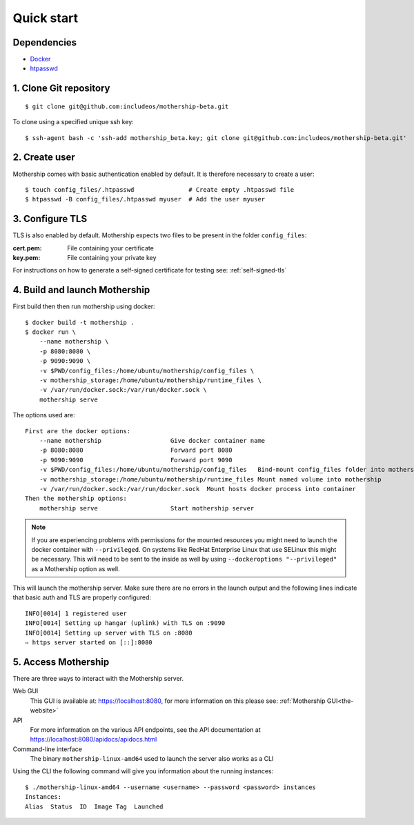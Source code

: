 .. _Quick-start:

Quick start
===========

Dependencies
------------
- `Docker <https://docs.docker.com/install/>`__
- `htpasswd <https://httpd.apache.org/docs/2.4/programs/htpasswd.html>`__

1. Clone Git repository
-----------------------
::

    $ git clone git@github.com:includeos/mothership-beta.git

To clone using a specified unique ssh key::

    $ ssh-agent bash -c 'ssh-add mothership_beta.key; git clone git@github.com:includeos/mothership-beta.git'

2. Create user
--------------
Mothership comes with basic authentication enabled by default. It is therefore necessary to create a user:
::

    $ touch config_files/.htpasswd               # Create empty .htpasswd file
    $ htpasswd -B config_files/.htpasswd myuser  # Add the user myuser

3. Configure TLS
----------------
TLS is also enabled by default. Mothership expects two files to be present in the folder ``config_files``:

:cert.pem: File containing your certificate
:key.pem: File containing your private key

For instructions on how to generate a self-signed certificate for testing see: :ref:`self-signed-tls`

.. _build_launch_mothership:

4. Build and launch Mothership
------------------------------
First build then then run mothership using docker::

    $ docker build -t mothership .
    $ docker run \
        --name mothership \
        -p 8080:8080 \
        -p 9090:9090 \
        -v $PWD/config_files:/home/ubuntu/mothership/config_files \
        -v mothership_storage:/home/ubuntu/mothership/runtime_files \
        -v /var/run/docker.sock:/var/run/docker.sock \
        mothership serve

The options used are::

    First are the docker options:
        --name mothership                   Give docker container name
        -p 8080:8080                        Forward port 8080
        -p 9090:9090                        Forward port 9090
        -v $PWD/config_files:/home/ubuntu/mothership/config_files   Bind-mount config_files folder into mothership
        -v mothership_storage:/home/ubuntu/mothership/runtime_files Mount named volume into mothership
        -v /var/run/docker.sock:/var/run/docker.sock  Mount hosts docker process into container
    Then the mothership options:
        mothership serve                    Start mothership server

.. note:: If you are experiencing problems with permissions for the mounted resources you might need to launch the docker container with ``--privileged``. On systems like RedHat Enterprise Linux that use SELinux this might be necessary. This will need to be sent to the inside as well by using ``--dockeroptions "--privileged"`` as a Mothership option as well. 

This will launch the mothership server. Make sure there are no errors in the launch output and the following lines indicate that basic auth and TLS are properly configured::

    INFO[0014] 1 registered user
    INFO[0014] Setting up hangar (uplink) with TLS on :9090
    INFO[0014] Setting up server with TLS on :8080
    ⇨ https server started on [::]:8080

5. Access Mothership
--------------------
There are three ways to interact with the Mothership server.

Web GUI
    This GUI is available at: `https://localhost:8080 <https://localhost:8080>`__, for more information on this please see: :ref:`Mothership GUI<the-website>`
API
    For more information on the various API endpoints, see the API documentation at `https://localhost:8080/apidocs/apidocs.html <https://localhost:8080/apidocs/apidocs.html>`__
Command-line interface
    The binary ``mothership-linux-amd64`` used to launch the server also works as a CLI

Using the CLI the following command will give you information about the running instances::

    $ ./mothership-linux-amd64 --username <username> --password <password> instances
    Instances:
    Alias  Status  ID  Image Tag  Launched
